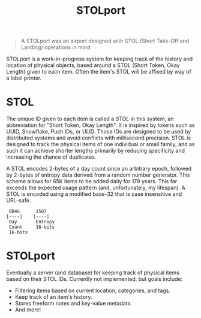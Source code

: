 #+title: STOLport

#+BEGIN_QUOTE
A STOLport was an airport designed with STOL (Short Take-Off and Landing) operations in mind
#+END_QUOTE

[[file:STOLport.png]]

STOLport is a work-in-progress system for keeping track of the history and location of physical objects, based around a STOL (Short Token, Okay Length) given to each item. Often the item's STOL will be affixed by way of a label printer.

* STOL
#+BEGIN_HTML
<img src="https://img.shields.io/badge/status-alpha-red?style=flat-square" />
#+END_HTML

The unique ID given to each item is called a /STOL/ in this system, an abbreviation for "Short Token, Okay Length". It is inspired by tokens such as UUID, Snowflake, Push IDs, or ULID. Those IDs are designed to be used by distributed systems and avoid conflicts with millisecond precision. STOL is designed to track the physical items of one individual or small family, and as such it can achieve shorter lengths primarily by reducing specificity and increasing the chance of duplicates.

A STOL encodes 2-bytes of a day count since an arbitrary epoch, followed by 2-bytes of entropy data derived from a random number generator. This scheme allows for 65K items to be added daily for 179 years. This far exceeds the expected usage pattern (and, unfortunately, my lifespan). A STOL is encoded using a modified base-32 that is case insensitive and URL-safe.

#+BEGIN_EXAMPLE
 0B4G      15Q7
|----|    |----|
 Day       Entropy
 Count     16-bits
 16-bits
#+END_EXAMPLE

* STOLport
#+BEGIN_HTML
<img src="https://img.shields.io/badge/status-unimplemented-inactive?style=flat-square" />
#+END_HTML

Eventually a server (and database) for keeping track of physical items based on their STOL IDs. Currently not implemented, but goals include:

- Filtering items based on current location, categories, and tags.
- Keep track of an item's history.
- Stores freeform notes and key-value metadata.
- And more!
